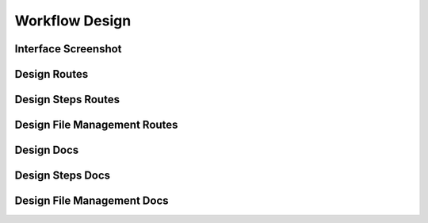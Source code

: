 Workflow Design
================


Interface Screenshot
------------------------
.. image:: ../_static/design.png
   :alt: design



Design Routes
----------------
.. qrefflask:: ivoryos:app
   :blueprints: design
   :endpoints:


Design Steps Routes
------------------------
.. qrefflask:: ivoryos:app
   :blueprints: design.design_steps
   :endpoints:

Design File Management Routes
--------------------------------
.. qrefflask:: ivoryos:app
   :blueprints: design.design_files
   :endpoints:

Design Docs
----------------
.. autoflask:: ivoryos:app
   :blueprints: design
   :endpoints:


Design Steps Docs
------------------------
.. autoflask:: ivoryos:app
   :blueprints: design.design_steps
   :endpoints:


Design File Management Docs
--------------------------------
.. autoflask:: ivoryos:app
   :blueprints: design.design_files
   :endpoints:



